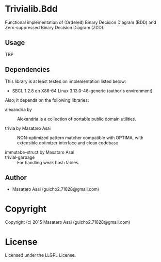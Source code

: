 
* Trivialib.Bdd 

Functional implementation of (Ordered) Binary Decision Diagram (BDD) and Zero-suppressed Binary Decision Diagram (ZDD).

** Usage

TBP

** Dependencies

This library is at least tested on implementation listed below:

+ SBCL 1.2.8 on X86-64 Linux  3.13.0-46-generic (author's environment)

Also, it depends on the following libraries:

+ alexandria by  ::
    Alexandria is a collection of portable public domain utilities.

+ trivia by Masataro Asai ::
    NON-optimized pattern matcher compatible with OPTIMA, with extensible optimizer interface and clean codebase

+ immutabe-struct by Masataro Asai :: 

+ trivial-garbage :: For handling weak hash tables.
    
** Author

+ Masataro Asai (guicho2.71828@gmail.com)

* Copyright

Copyright (c) 2015 Masataro Asai (guicho2.71828@gmail.com)


* License

Licensed under the LLGPL License.



